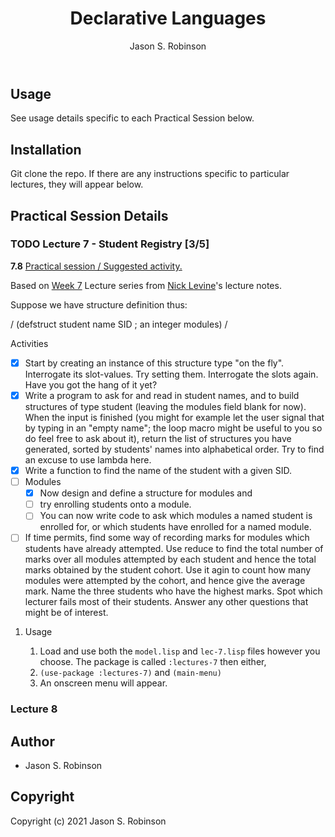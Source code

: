 #+TITLE: Declarative Languages
#+AUTHOR: Jason S. Robinson

** Usage

See usage details specific to each Practical Session below.

** Installation

Git clone the repo. If there are any instructions specific to particular
lectures, they will appear below.

** Practical Session Details

*** TODO Lecture 7  - Student Registry [3/5]

*7.8* _Practical session / Suggested activity._

Based on [[https://nicklevine.org/declarative/lectures/lectures/lecture-7.html][Week 7]] Lecture series from [[https://nicklevine.org][Nick Levine]]'s lecture notes.

Suppose we have structure definition thus:

/
    (defstruct student
      name
      SID        ; an integer
      modules)
/

 Activities 
+ [X] Start by creating an instance of this structure type "on the fly". Interrogate its slot-values. Try setting them. Interrogate the slots again. Have you got the hang of it yet?
+ [X] Write a program to ask for and read in student names, and to build structures of type student (leaving the modules field blank for now). When the input is finished (you might for example let the user signal that by typing in an "empty name"; the loop macro might be useful to you so do feel free to ask about it), return the list of structures you have generated, sorted by students' names into alphabetical order. Try to find an excuse to use lambda here.
+ [X] Write a function to find the name of the student with a given SID.
+ [-] Modules
  + [X] Now design and define a structure for modules and
  + [ ] try enrolling students onto a module.
  + [ ] You can now write code to ask which modules a named student is enrolled for, or which students have enrolled for a named module.
+ [ ] If time permits, find some way of recording marks for modules which students have already attempted. Use reduce to find the total number of marks over all modules attempted by each student and hence the total marks obtained by the student cohort. Use it agin to count how many modules were attempted by the cohort, and hence give the average mark. Name the three students who have the highest marks. Spot which lecturer fails most of their students. Answer any other questions that might be of interest.

**** Usage

1. Load and use both the =model.lisp= and =lec-7.lisp= files however you choose. The package is called =:lectures-7= then either, 
2. =(use-package :lectures-7)= and =(main-menu)=
3. An onscreen menu will appear.

*** Lecture 8

** Author

+ Jason S. Robinson

** Copyright

Copyright (c) 2021 Jason S. Robinson
